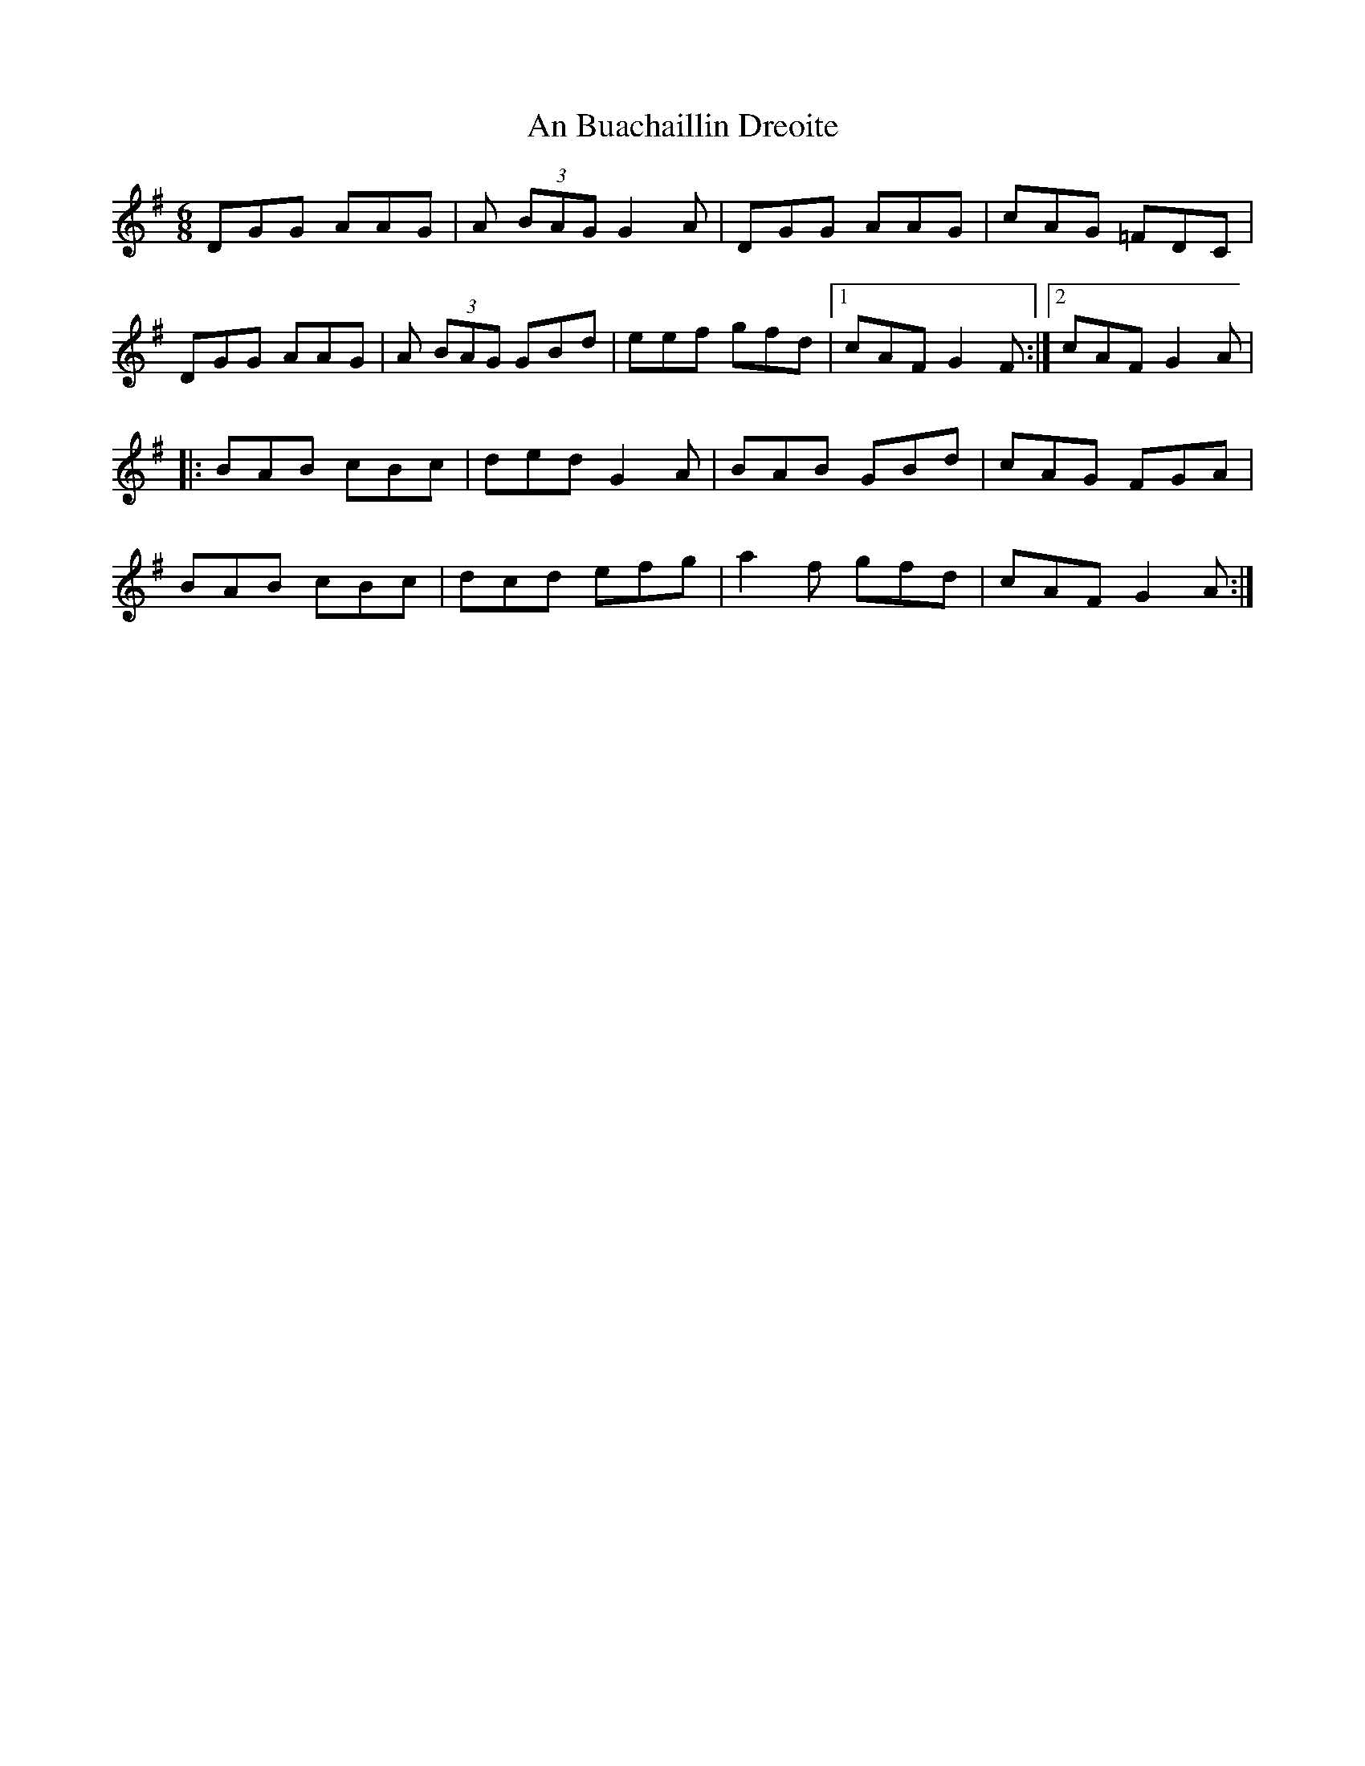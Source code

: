 X: 83
T: An Buachaillin Dreoite
R: jig
M: 6/8
L: 1/8
K: Gmaj
DGG AAG|A (3BAG G2A|DGG AAG|cAG =FDC|
DGG AAG|A (3BAG GBd|eef gfd|1cAF G2F:|2cAF G2A|
|:BAB cBc|ded G2A|BAB GBd|cAG FGA|
BAB cBc|dcd efg|a2f gfd|cAF G2A:|
